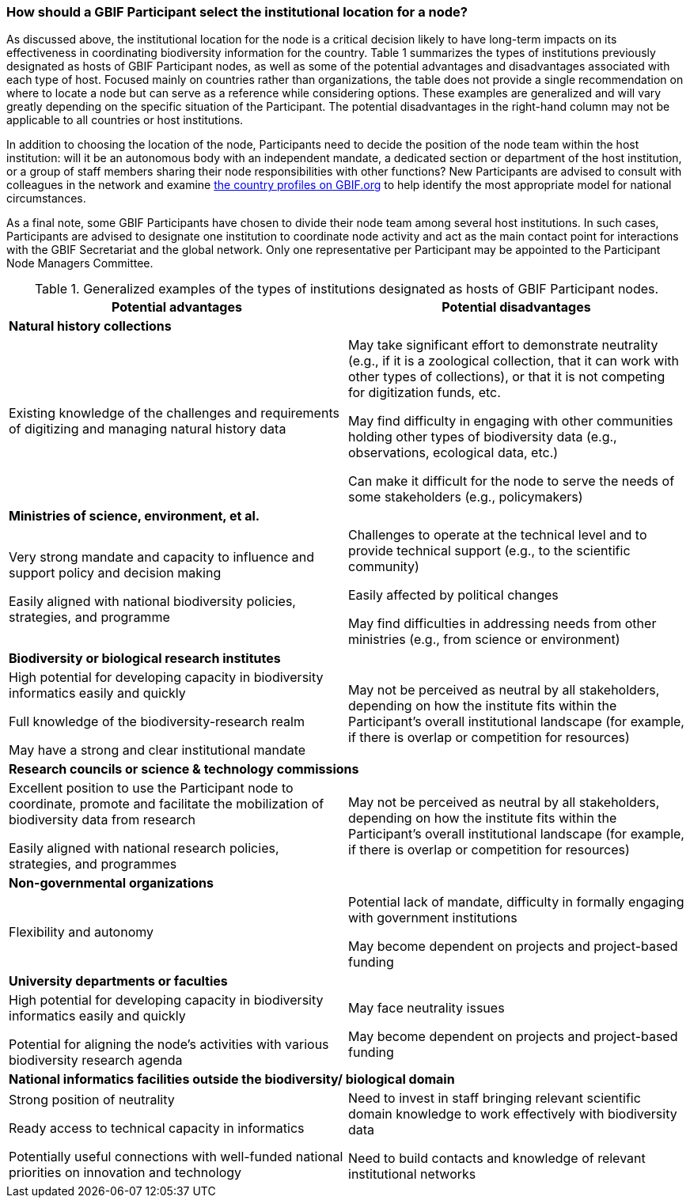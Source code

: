 [[how-should-a-gbif-participant-select-the-institutional-location-for-a-node]]
=== How should a GBIF Participant select the institutional location for a node?

As discussed above, the institutional location for the node is a critical decision likely to have long-term impacts on its effectiveness in coordinating biodiversity information for the country. Table 1 summarizes the types of institutions previously designated as hosts of GBIF Participant nodes, as well as some of the potential advantages and disadvantages associated with each type of host. Focused mainly on countries rather than organizations, the table does not provide a single recommendation on where to locate a node but can serve as a reference while considering options. These examples are generalized and will vary greatly depending on the specific situation of the Participant. The potential disadvantages in the right-hand column may not be applicable to all countries or host institutions. 

In addition to choosing the location of the node, Participants need to decide the position of the node team within the host institution: will it be an autonomous body with an independent mandate, a dedicated section or department of the host institution, or a group of staff members sharing their node responsibilities with other functions? New Participants are advised to consult with colleagues in the network and examine https://www.gbif.org/the-gbif-network[the country profiles on GBIF.org] to help identify the most appropriate model for national circumstances.

As a final note, some GBIF Participants have chosen to divide their node team among several host institutions. In such cases, Participants are advised to designate one institution to coordinate node activity and act as the main contact point for interactions with the GBIF Secretariat and the global network. Only one representative per Participant may be appointed to the Participant Node Managers Committee.

.Generalized examples of the types of institutions designated as hosts of GBIF Participant nodes.
[cols=2*a,options="header"]
|===

^|Potential advantages

^|Potential disadvantages

2+^s|Natural history collections

|Existing knowledge of the challenges and requirements of digitizing and managing natural history data

|May take significant effort to demonstrate neutrality (e.g., if it is
a zoological collection, that it can work with other types of collections),
or that it is not competing for digitization funds, etc.

May find difficulty in engaging with other communities holding other types
of biodiversity data (e.g., observations, ecological data, etc.)

Can make it difficult for the node to serve the needs of some stakeholders
(e.g., policymakers)

2+^s|Ministries of science, environment, et al.

|Very strong mandate and capacity to influence and support policy and decision making

Easily aligned with national biodiversity policies, strategies, and programme

|Challenges to operate at the technical level and to provide technical
support (e.g., to the scientific community)

Easily affected by political changes

May find difficulties in addressing needs from other ministries (e.g.,
from science or environment)

2+^s|Biodiversity or biological research institutes

|High potential for developing capacity in biodiversity informatics easily and quickly

Full knowledge of the biodiversity-research realm

May have a strong and clear institutional mandate

|May not be perceived as neutral by all stakeholders, depending on how
the institute fits within the Participant’s overall institutional landscape
(for example, if there is overlap or competition for resources)

2+^s|Research councils or science & technology commissions

|Excellent position to use the Participant node to coordinate, promote
and facilitate the mobilization of biodiversity data from research

Easily aligned with national research policies, strategies, and programmes

|May not be perceived as neutral by all stakeholders, depending on how
the institute fits within the Participant’s overall institutional landscape
(for example, if there is overlap or competition for resources)

2+^s|Non-governmental organizations

|Flexibility and autonomy

|Potential lack of mandate, difficulty in formally engaging with government
institutions

May become dependent on projects and project-based funding

2+^s|University departments or faculties

|High potential for developing capacity in biodiversity informatics easily
and quickly

Potential for aligning the node’s activities with various biodiversity
research agenda

|May face neutrality issues

May become dependent on projects and project-based funding

2+^s|National informatics facilities outside the biodiversity/ biological domain

|Strong position of neutrality

Ready access to technical capacity in informatics

Potentially useful connections with well-funded national priorities on
innovation and technology

|Need to invest in staff bringing relevant scientific domain knowledge
to work effectively with biodiversity data

Need to build contacts and knowledge of relevant institutional networks

|===
